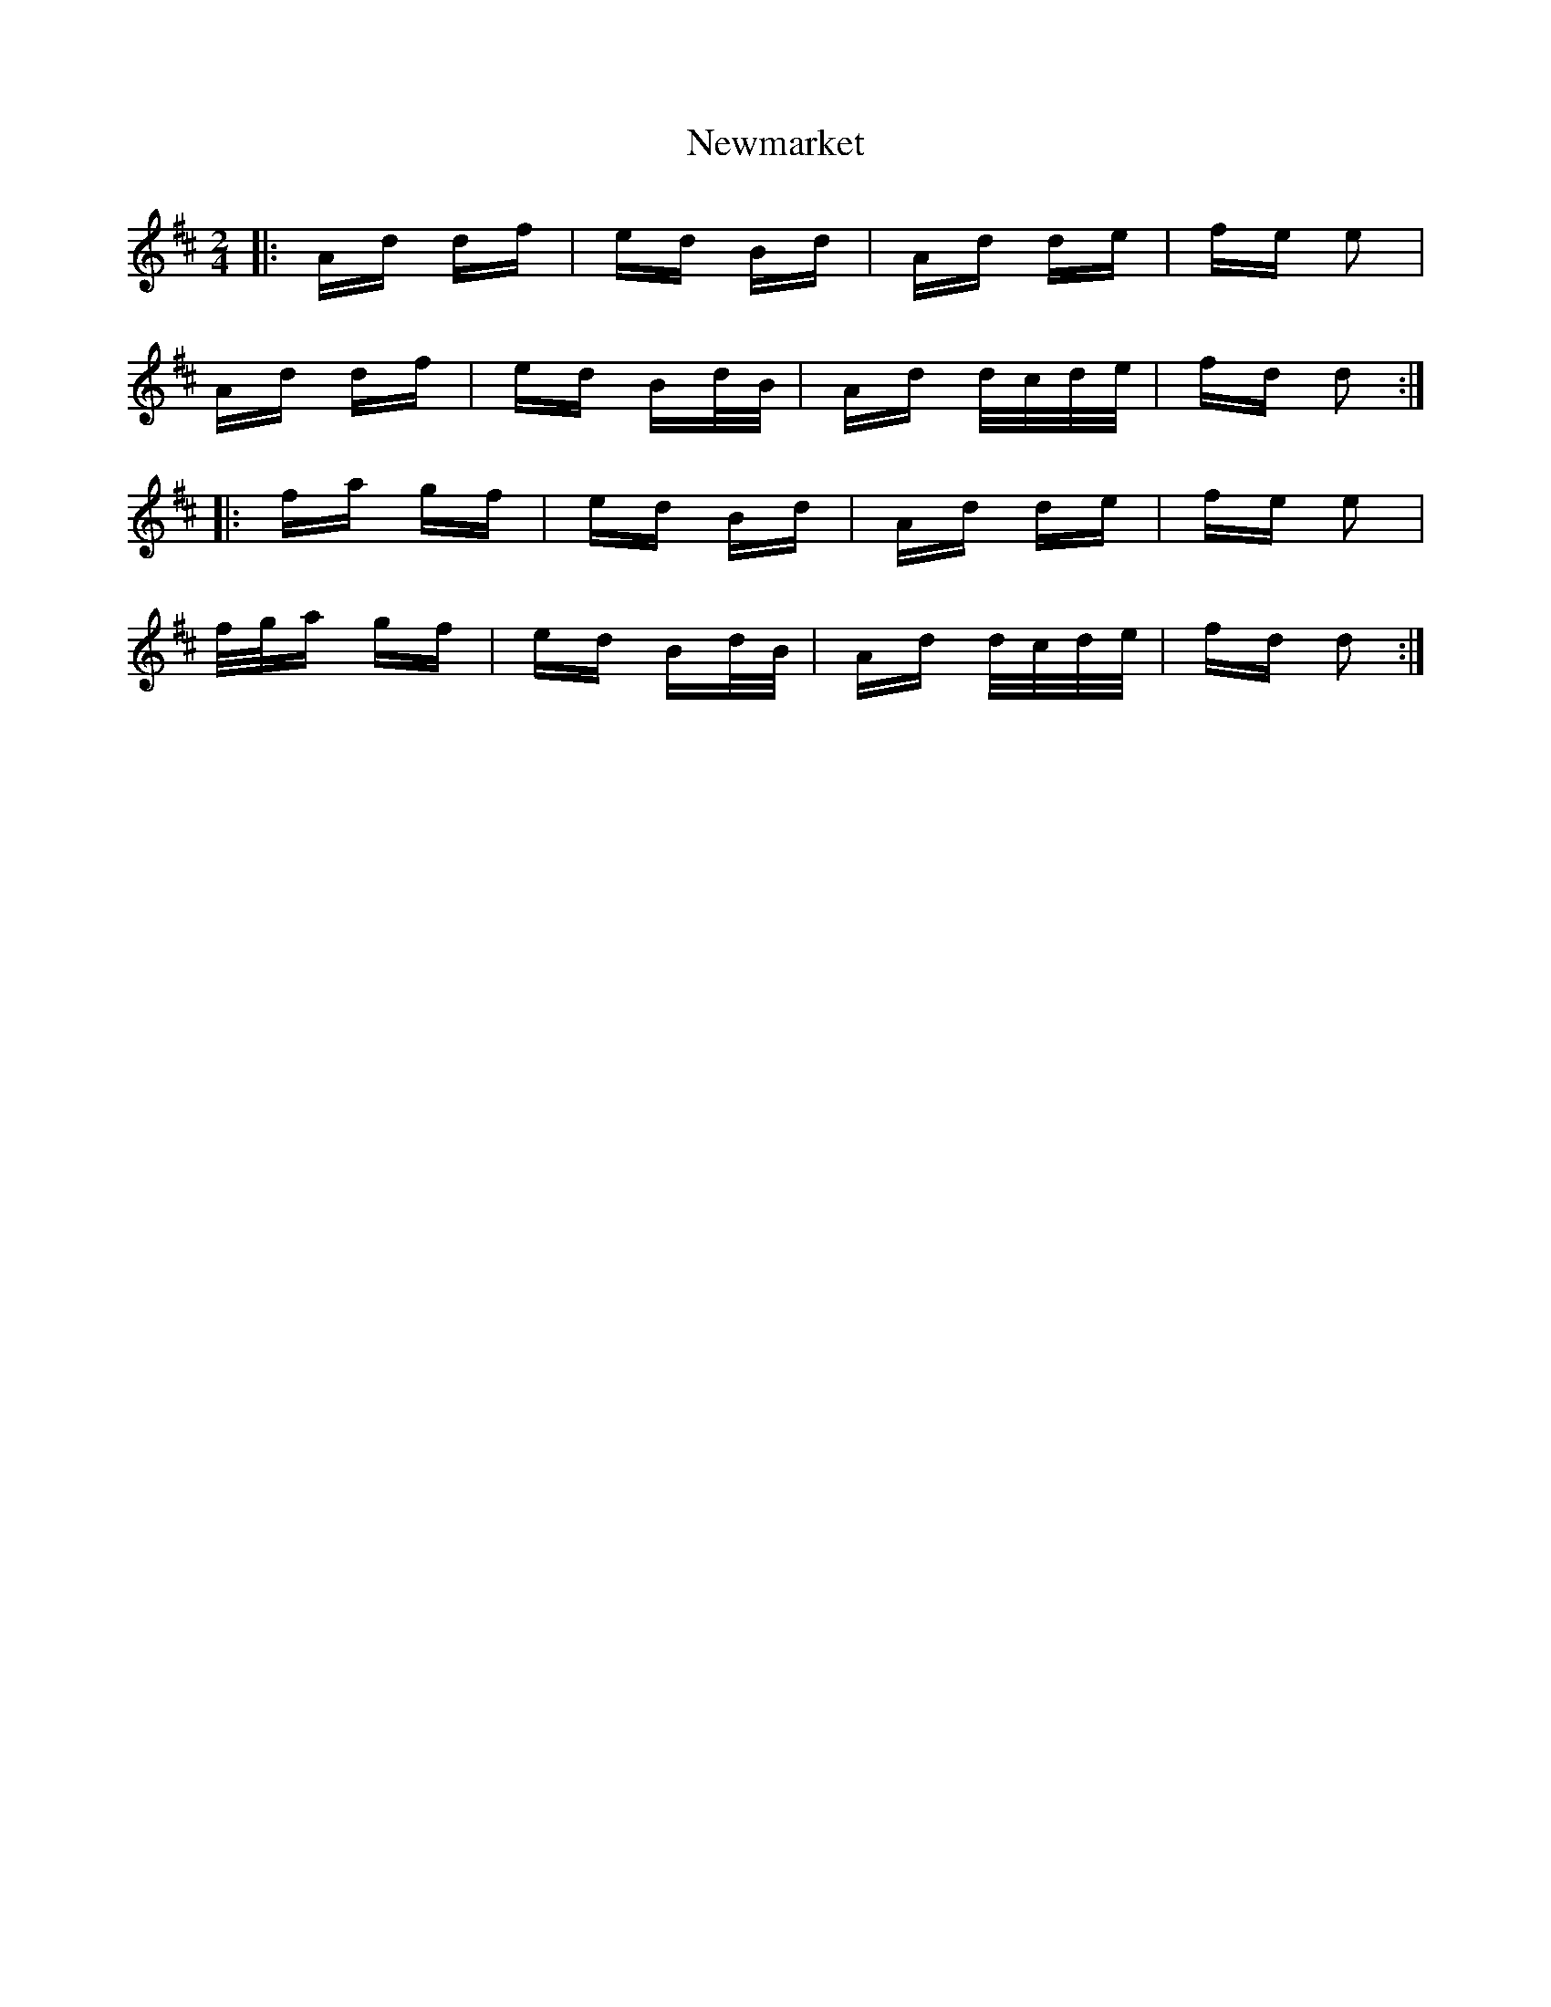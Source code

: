 X: 29357
T: Newmarket
R: polka
M: 2/4
K: Dmajor
|:Ad df|ed Bd|Ad de|fe e2|
Ad df|ed Bd/B/|Ad d/c/d/e/|fd d2:|
|:fa gf|ed Bd|Ad de|fe e2|
f/g/a gf|ed Bd/B/|Ad d/c/d/e/|fd d2:|

